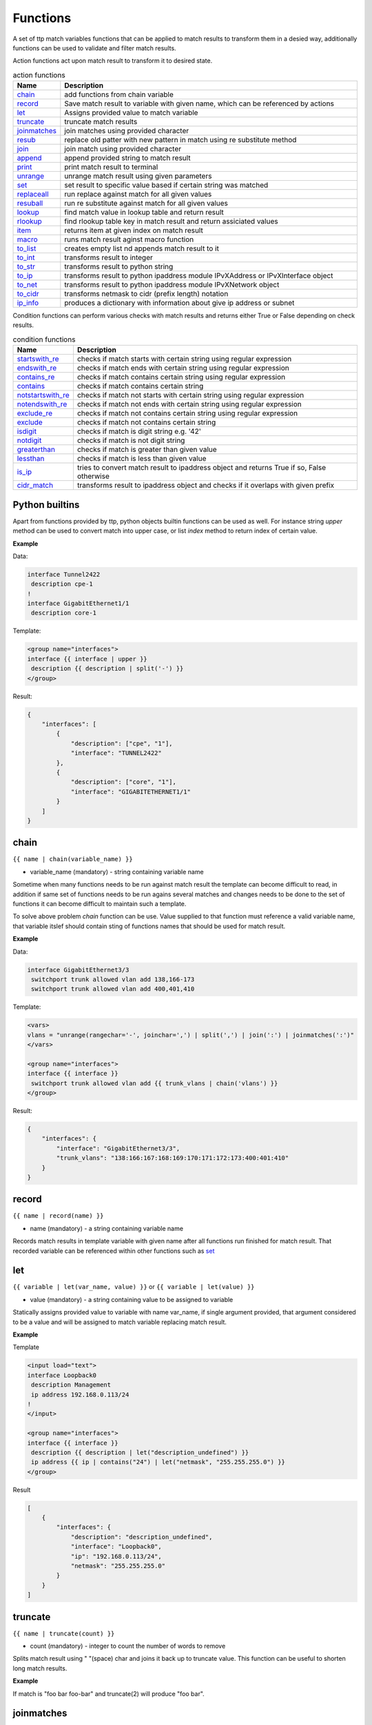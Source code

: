 .. |br| raw:: html

   <br />

Functions
===============

A set of ttp match variables functions that can be applied to match results to transform them in a desied way, additionally functions can be used to validate and filter match results. 

Action functions act upon match result to transform it to desired state.
  
.. list-table:: action functions
   :widths: 10 90
   :header-rows: 1

   * - Name
     - Description
   * - `chain`_ 
     - add functions from chain variable 
   * - `record`_ 
     - Save match result to variable with given name, which can be referenced by actions
   * - `let`_ 
     - Assigns provided value to match variable
   * - `truncate`_ 
     - truncate match results
   * - `joinmatches`_ 
     - join matches using provided character
   * - `resub`_ 
     - replace old patter with new pattern in match using re substitute method
   * - `join`_ 
     - join match using provided character
   * - `append`_ 
     - append provided string to match result
   * - `print`_ 
     - print match result to terminal
   * - `unrange`_ 
     - unrange match result using given parameters
   * - `set`_ 
     - set result to specific value based if certain string was matched
   * - `replaceall`_ 
     - run replace against match for all given values
   * - `resuball`_ 
     - run re substitute against match for all given values
   * - `lookup`_ 
     - find match value in lookup table and return result
   * - `rlookup`_ 
     - find rlookup table key in match result and return assiciated values
   * - `item`_ 
     - returns item at given index on match result
   * - `macro`_ 
     - runs match result aginst macro function
   * - `to_list`_ 
     - creates empty list nd appends match result to it
   * - `to_int`_ 
     - transforms result to integer
   * - `to_str`_ 
     - transforms result to python string
   * - `to_ip`_ 
     - transforms result to python ipaddress module IPvXAddress or IPvXInterface object
   * - `to_net`_ 
     - transforms result to python ipaddress module IPvXNetwork object
   * - `to_cidr`_ 
     - transforms netmask to cidr (prefix length) notation
   * - `ip_info`_ 
     - produces a dictionary with information about give ip address or subnet
 
Condition functions can perform various checks with match results and returns either True or False depending on check results.

.. list-table:: condition functions
   :widths: 10 90
   :header-rows: 1
   
   * - Name
     - Description  
   * - `startswith_re`_ 
     - checks if match starts with certain string using regular expression
   * - `endswith_re`_ 
     - checks if match ends with certain string using regular expression
   * - `contains_re`_ 
     - checks if match contains certain string using regular expression
   * - `contains`_ 
     - checks if match contains certain string
   * - `notstartswith_re`_ 
     - checks if match not starts with certain string using regular expression
   * - `notendswith_re`_ 
     - checks if match not ends with certain string using regular expression
   * - `exclude_re`_ 
     - checks if match not contains certain string using regular expression
   * - `exclude`_ 
     - checks if match not contains certain string
   * - `isdigit`_ 
     - checks if match is digit string e.g. '42'
   * - `notdigit`_ 
     - checks if match is not digit string
   * - `greaterthan`_ 
     - checks if match is greater than given value
   * - `lessthan`_ 
     - checks if match is less than given value
   * - `is_ip`_ 
     - tries to convert match result to ipaddress object and returns True if so, False otherwise
   * - `cidr_match`_ 
     - transforms result to ipaddress object and checks if it overlaps with given prefix
     
Python builtins
------------------------------------------------------------------------------
Apart from functions provided by ttp, python objects builtin functions can be used as well. For instance string *upper* method can be used to convert match into upper case, or list *index* method to return index of certain value.

**Example**

Data:

.. code-block::

 interface Tunnel2422
  description cpe-1
 !
 interface GigabitEthernet1/1
  description core-1
 
Template:

.. code-block:: html

 <group name="interfaces">
 interface {{ interface | upper }}
  description {{ description | split('-') }}
 </group>

Result:

.. code-block::

 {
     "interfaces": [
         {
             "description": ["cpe", "1"],
             "interface": "TUNNEL2422"
         },
         {
             "description": ["core", "1"],
             "interface": "GIGABITETHERNET1/1"
         }
     ]
 }

chain
------------------------------------------------------------------------------
``{{ name | chain(variable_name) }}``

* variable_name (mandatory) - string containing variable name

Sometime when many functions needs to be run against match result the template can become difficult to read, in addition if same set of functions needs to be run agains several matches and changes needs to be done to the set of functions it can become difficult to maintain such a template. 

To solve above problem *chain* function can be use. Value supplied to that function must reference a valid variable name, that variable itslef should contain sting of functions names that should be used for match result.

**Example**

Data:

.. code-block::

 interface GigabitEthernet3/3
  switchport trunk allowed vlan add 138,166-173 
  switchport trunk allowed vlan add 400,401,410
 
Template:

.. code-block:: html

 <vars>
 vlans = "unrange(rangechar='-', joinchar=',') | split(',') | join(':') | joinmatches(':')"
 </vars>
 
 <group name="interfaces">
 interface {{ interface }}
  switchport trunk allowed vlan add {{ trunk_vlans | chain('vlans') }}
 </group>

Result:

.. code-block::

 {
     "interfaces": {
         "interface": "GigabitEthernet3/3",
         "trunk_vlans": "138:166:167:168:169:170:171:172:173:400:401:410"
     }
 }
    
record
------------------------------------------------------------------------------
``{{ name | record(name) }}``

* name (mandatory) - a string containing variable name

Records match results in template variable with given name after all functions run finished for match result. That recorded variable can be referenced within other functions such as `set`_ 

let
------------------------------------------------------------------------------
``{{ variable | let(var_name, value) }}`` or ``{{ variable | let(value) }}``

* value (mandatory) - a string containing value to be assigned to variable

Statically assigns provided value to variable with name var_name, if single argument provided, that argument considered to be a value and will be assigned to match variable replacing match result.

**Example**

Template

.. code-block:: html

    <input load="text">
    interface Loopback0
     description Management
     ip address 192.168.0.113/24
    !
    </input>
    
    <group name="interfaces">
    interface {{ interface }}
     description {{ description | let("description_undefined") }}
     ip address {{ ip | contains("24") | let("netmask", "255.255.255.0") }}
    </group>

Result

.. code-block::

    [
        {
            "interfaces": {
                "description": "description_undefined",
                "interface": "Loopback0",
                "ip": "192.168.0.113/24",
                "netmask": "255.255.255.0"
            }
        }
    ]

.. code-block::

truncate
--------
``{{ name | truncate(count) }}``

* count (mandatory) - integer to count the number of words to remove

Splits match result using " "(space) char and joins it back up to truncate value. This function can be useful to shorten long match results.

**Example**

If match is "foo bar foo-bar" and truncate(2) will produce "foo bar". 
  
joinmatches
------------------------------------------------------------------------------
``{{ name | joinmatches(char) }}``

* char (optional) - character to use to join matches, default is new line '\\n'

Join results from different matches into a single result string using provider charcter or string. 

**Example**

Data:
::
    interface GigabitEthernet3/3
     switchport trunk allowed vlan add 138,166,173 
     switchport trunk allowed vlan add 400,401,410
 
Template:
::
    interface {{ interface }}
     switchport trunk allowed vlan add {{ trunk_vlans | joinmatches(',') }}

Result:
::
    {
        "interface": "GigabitEthernet3/3"  
        "trunkVlans": "138,166,173,400,401,410"
    }
    
resub
------------------------------------------------------------------------------
``{{ name | resub(old, new, count) }}``

* old (mandatory) - pattern to be replaced
* new (mandatory) - pattern to be replaced with
* count(optional) - digit, default is 1, indicates count of replacements to do

Performs re.sub(old, new, match, count) on match result and returns produced value

**Example**

Data:
::
    interface GigabitEthernet3/3
 
Template is:
::
    interface {{ interface | resub(old = '^GigabitEthernet'), new = 'Ge'}}

Result:
::
    {
        "interface": "Ge3/3"  
    }
    
join
------------------------------------------------------------------------------
``{{ name | match(char) }}``

* char (mandatory) - character to use to join match

Run joins against match result using provided character and return string


**Example**-1:

Match is a string here and running join against it will inser '.' in between each charscter 

Data:
::
    description someimportantdescription
 
Template is:
::
    description {{ description | join('.') }}

Result:
::
    {
        "description": "s.o.m.e.i.m.p.o.r.t.a.n.t.d.e.s.c.r.i.p.t.i.o.n"  
    }
    
**Example**-2:

After running split function match result transformed into list object, running join against list will produce string with values separated by ":" character

Data:
::
    interface GigabitEthernet3/3 
     switchport trunk allowed vlan add 138,166,173,400,401,410
 
Template:
::
    interface {{ interface }}  
     switchport trunk allowed vlan add {{ trunk_vlans | split(',') | join(':') }}

Result:
::
    {
        "interface": "GigabitEthernet3/3"  
        "trunkVlans": "138:166:173:400:401:410"
    }
    
append
------------------------------------------------------------------------------
``{{ name | append(string) }}``

* string (mandatory) - string append to match rsult

Appends string to match result and returns produced value

**Example**

Data:
::
    interface Ge3/3
 
Template is:
::
    interface {{ interface | append(' - non production') }}

Result:
::
    {
        "interface": "Ge3/3 - non production"  
    }
    
print
------------------------------------------------------------------------------
``{{ name | print }}``

Will print match result to terminal as is at the given position in chaing, can be used for debuggin purposes

**Example**

Data:
::
    interface GigabitEthernet3/3
     switchport trunk allowed vlan add 138,166,173  
 
Template:
::
    interface {{ interface }}
     switchport trunk allowed vlan add {{ trunk_vlans | split(',') | print | join(':') print }}

Output printer to terminal
::
    ['138', '166', '173'] 
    138:166:173
    
unrange
------------------------------------------------------------------------------
``{{ name | unrange('rangechar', 'joinchar') }}``

* rangechar (mandatory) - character to indicate range
* joinchar (mandatory) - character used to join range after it is unranged

If match result has integer range in it, this function can be used to extend that range to specific values, For instance if range is 100-105, after passing that result through this function result '101,102,103,104,105' will be produced. That is useful to extend trunk vlan ranges configured on interface.

**Example**

Data:
::
    interface GigabitEthernet3/3
     switchport trunk allowed vlan add 138,166,170-173
 
Template:
::
    interface {{ interface }}
     switchport trunk allowed vlan add {{ trunk_vlans | unrange(rangechar='-', joinchar=',') }}

Result:
::
    {
        "interface": "GigabitEthernet3/3"  
        "trunkVlans": "138,166,170,171,172,173"
    }
    
set
------------------------------------------------------------------------------
``{{ name | set('var_set_value') }}``

* var_set_value (mandatory) - string to set as a value for variable, can be a name of template variable.

Not all configuration statements have variables or values associated with them, but can serve as an indicator if particular feature disabled or enabled, to match such a cases *set* function can be used. This function allows to assign "var_set_value" to match variable, "var_set_value" considered to be a reference to template variable name, if no template variable with "var_set_value" found, "var_set_value" itself will be assigned to match variable.

It is also possible to use *set* function to introduce arbitrary key-value pairs in match result if set function used without any text in front of it.

**Example-1**

Conditional set function - set only will be invoked in case if preceding line matched. In below example " switchport trunk encapsulation dot1q" line will be searched for, if found then "encap" variable will have "dot1q" value set.

Data
::
    interface GigabitEthernet3/4
     switchport mode access 
     switchport trunk encapsulation dot1q
     switchport mode trunk
     switchport nonegotiate
     shutdown
    !
    interface GigabitEthernet3/7
     switchport mode access 
     switchport mode trunk
     switchport nonegotiate
    !
 
Template
::
    <vars>
    mys_set_var = "my_set_value"
    </vars>
    
    <group name="interfacesset">
    interface {{ interface }}
     switchport mode access {{ mode_access | set("True") }}
     switchport trunk encapsulation dot1q {{ encap | set("dot1q") }}
     switchport mode trunk {{ mode | set("Trunk") }} {{ vlans | set("all_vlans") }}
     shutdown {{ disabled | set("True") }} {{ test_var | set("mys_set_var") }}
    !{{ _end_ }}
    </group>

Result
::
    {
        "interfacesset": [
            {
                "disabled": "True",
                "encap": "dot1q",
                "interface": "GigabitEthernet3/4",
                "mode": "Trunk",
                "mode_access": "True",
                "test_var": "my_set_value",
                "vlans": "all_vlans"
            },
            {
                "interface": "GigabitEthernet3/7",
                "mode": "Trunk",
                "mode_access": "True",
                "vlans": "all_vlans"
            }
        ]
    }
    
.. note:: Multiple set statements are supported within the line, however, no other variables can be specified except with *set*, as match performed based on the string preceeding variables with *set* function, for instance below will not work: ``switchport mode {{ mode }} {{ switchport_mode | set('Trunk') }} {{ trunk_vlans | set('all') }}``

**Example-2**

Unconditional set - in this example "interface_role" will be statically set to "Uplink", but value for "provider" variable will be taken from template variable "my_var" and set to "L2VC".

Data:
::
    interface Vlan777
      description Management
      ip address 192.168.0.1/24
      vrf MGMT
    !

Template:
::
    <vars>
    my_var = "L2VC"
    </vars>

    <group>
    interface {{ interface }}
      description {{ description }}
      ip address {{ ip }}/{{ mask }}
      vrf {{ vrf }}
      {{ interface_role | set("Uplink") }}
      {{ provider | set("my_var") }}
    !{{_end_}}
    </group>

Result:
::
    [
        {
            "description": "Management",
            "interface": "Vlan777",
            "interface_role": "Uplink",
            "ip": "192.168.0.1",
            "mask": "24",
            "provider": "L2VC",
            "vrf": "MGMT"
        }
    ]
	
replaceall
------------------------------------------------------------------------------
``{{ name | replaceall('value1', 'value2', ..., 'valueN') }}``

* value (mandatory) - string to replace in match

Run string replace method on match with *new* and *old* values derived using below rules.

**Case 1** If only one value given *new* set to '' empty value, if several values specified *new* set to first value

**Example-1.1** With *new* set to '' empty value

Data
::
    interface GigabitEthernet3/3 
    interface GigEthernet5/7 
    interface GeEthernet1/5
 
Template
::
    interface {{ interface | replaceall('Ethernet') }}

Result
::
    {'interface': 'Gigabit3/3'} 
    {'interface': 'Gig5/7'} 
    {'interface': 'Ge1/5'}
    
**Example-1.2** With *new* set to 'Ge'

Data
::
    interface GigabitEthernet3/3 
    interface GigEth5/7 
    interface Ethernet1/5
 
Template
::
    interface {{ interface | replaceall('Ge', 'GigabitEthernet', 'GigEth', 'Ethernet') }}

Result
::
    {'interface': 'Ge3/3'} 
    {'interface': 'Ge5/7'} 
    {'interface': 'Ge1/5'}
    
**Case 2** If value found in variables that variable used, if variable value is  a list, function will iterate over list and for each item run replace where *new* set either to "" empty or to first value and *old* equal to each list item

**Example-2.1** With *new* set to 'GE' value

Data
::
    interface GigabitEthernet3/3 
    interface GigEthernet5/7 
    interface GeEthernet1/5
 
Template
::
    <vars load="python">
    intf_replace = ['GigabitEthernet', 'GigEthernet', 'GeEthernet']
    </vars>
    
    <group name="ifs">
    interface {{ interface | replaceall('GE', 'intf_replace') }}
    <group>   
    
Result
::
    {
        "ifs": [
            {
                "interface": "GE3/3"
            },
            {
                "interface": "GE5/7"
            },
            {
                "interface": "GE1/5"
            }
        ]
    }
    
**Example-2.2** With *new* set to '' empty value

Data
::
    interface GigabitEthernet3/3 
    interface GigEthernet5/7 
    interface GeEthernet1/5
 
Template
::
    <vars load="python">
    intf_replace = ['GigabitEthernet', 'GigEthernet', 'GeEthernet']
    </vars>
    
    <group name="ifs">
    interface {{ interface | replaceall('intf_replace') }}
    <group>   
    
Result
::
    {
        "ifs": [
            {
                "interface": "3/3"
            },
            {
                "interface": "5/7"
            },
            {
                "interface": "1/5"
            }
        ]
    }
    
**Case 3** If value found in variables that variable used, if variable value is  a dictionary, function will iterate over dictioanry items and set *new* to item key and *old* to item value. 
* If item value is a list, function will iterate over list and run replace using each entrie as *old* value
* If item value is a string, function will use that strin as *old* value

**Example-3.1** With dictionary values as lists

Data
::
    interface GigabitEthernet3/3 
    interface GigEthernet5/7 
    interface GeEthernet1/5
    interface Loopback1/5
    interface TenGigabitEth3/3 
    interface TeGe5/7 
    interface 10GE1/5
 
Template
::
    <vars load="python">
    intf_replace = {
                    'Ge': ['GigabitEthernet', 'GigEthernet', 'GeEthernet'],
                    'Lo': ['Loopback'],
                    'Te': ['TenGigabitEth', 'TeGe', '10GE']
                    }
    </vars>
    
    <group name="ifs">
    interface {{ interface | replaceall('intf_replace') }}
    <group>   
    
Result
::
    {
        "ifs": [
            {
                "interface": "Ge3/3"
            },
            {
                "interface": "Ge5/7"
            },
            {
                "interface": "Ge1/5"
            },
            {
                "interface": "Lo1/5"
            },
            {
                "interface": "Te3/3"
            },
            {
                "interface": "Te5/7"
            }
        ]
    }
    
resuball
------------------------------------------------------------------------------
``{{ name | resuball('value1', 'value2', ..., 'valueN') }}``

* value(mandatory) - string to replace in match

Same as `replaceall`_ but instead of string replace this function runs python re substitute method, allowing the use of regular expression to match *old* values.

**Example**

If *new* set to "Ge" and *old* set to "GigabitEthernet", running string replace against "TenGigabitEthernet" match will produce "Ten" as undesirable result, to overcome that problem regular expressions can be used. For instance, regex "^GigabitEthernet" will only match "GigabitEthernet3/3" as "^" symbol indicates beginning of the string and will not match "GigabitEthernet" in "TenGigabitEthernet".

Data
::
 interface GigabitEthernet3/3 
 interface TenGigabitEthernet3/3 
 
Template
::
 <vars load="python">
 intf_replace = {
                 'Ge': ['^GigabitEthernet'],
                 'Te': ['^TenGigabitEthernet']
                 }
 </vars>
 
 <group name="ifs">
 interface {{ interface | replaceall('intf_replace') }}
 <group>   
 
Result
::
 {
     "ifs": [
         {
             "interface": "Ge3/3"
         },
         {
             "interface": "Ge5/7"
         },
         {
             "interface": "Ge1/5"
         },
         {
             "interface": "Lo1/5"
         },
         {
             "interface": "Te3/3"
         },
         {
             "interface": "Te5/7"
         }
     ]
 }
 
lookup
------------------------------------------------------------------------------
``{{ name | lookup('name', 'add_field') }}``

* name(mandatory) - lookup name and dot-separated path to data within which to perform lookup
* add_field(optional) - default is False, can be set to string that will indicate name of the new field

Lookup function takes match value and perform lookup on that value in lookup table. Lookup table is a dictionary data where keys checked if they are equal to math result.

If lookup was unsuccesful no changes introduces to match result, if it was successful we have two option on what to do with looked up values:
* if add_field is False - match Result replaced with found values
* if add_field is not False - string passed as add_field value used as a name for additional field that will be added to group match results

**Example-1** *add_field* set to False

In this example, as 65101 will be looked up in the lookup table and replaced with found values

Data
::
 router bgp 65100
   neighbor 10.145.1.9
     remote-as 65101
   !
   neighbor 192.168.101.1
     remote-as 65102
 
Template
::
 <lookup name="ASNs" load="csv">
 ASN,as_name,as_description
 65100,Customer_1,Private ASN for CN451275
 65101,CPEs,Private ASN for FTTB CPEs
 </lookup>
 
 <group name="bgp_config">
 router bgp {{ bgp_as }}
  <group name="peers">
   neighbor {{ peer }}
     remote-as {{ remote_as | lookup('ASNs') }}
  </group>
 </group> 
 
Result
::
 {
     "bgp_config": {
         "bgp_as": "65100",
         "peers": [
             {
                 "peer": "10.145.1.9",
                 "remote_as": {
                     "as_description": "Private ASN for FTTB CPEs",
                     "as_name": "CPEs"
                 }
             },
             {
                 "peer": "192.168.101.1",
                 "remote_as": "65102"
             }
         ]
     }
 }

**Example-2** With additional field

Data
::
 router bgp 65100
   neighbor 10.145.1.9
     remote-as 65101
   !
   neighbor 192.168.101.1
     remote-as 65102
 
Template
::
 <lookup name="ASNs" load="csv">
 ASN,as_name,as_description
 65100,Customer_1,Private ASN for CN451275
 65101,CPEs,Private ASN for FTTB CPEs
 </lookup>
 
 <group name="bgp_config">
 router bgp {{ bgp_as }}
  <group name="peers">
   neighbor {{ peer }}
     remote-as {{ remote_as | lookup('ASNs', add_field='asn_details') }}
  </group>
 </group> 
 
Result
::
 {
     "bgp_config": {
         "bgp_as": "65100",
         "peers": [
             {
                 "asn_details": {
                     "as_description": "Private ASN for FTTB CPEs",
                     "as_name": "CPEs"
                 },
                 "peer": "10.145.1.9",
                 "remote_as": "65101"
             },
             {
                 "peer": "192.168.101.1",
                 "remote_as": "65102"
             }
         ]
     }
 }
 
rlookup
------------------------------------------------------------------------------
``{{ name | rlookup('name', 'add_field') }}``

* name(mandatory) - rlookup table name and dot-separated path to data within which to perform search
* add_field(optional) - default is False, can be set to string that will indicate name of the new field

This function searches rlookup table keys in match value. rlookup table is a dictionary data where keys checked if they are equal to math result.

If lookup was unsuccesful no changes introduces to match result, if it was successful we have two options:
* if add_field is False - match Result replaced with found values
* if add_field is not False - string passed as add_field used as a name for additional field to be added to group results, value for that new field is a data from lookup table

**Example**

In this example, bgp neighbours descriptions set to hostnames of peering devices, usually hostnames tend to follow some naming convention to indicate physical location of device or its network role, in below examplenaming convention is *<state>-<city>-<role><num>* 

Data
::
 router bgp 65100
   neighbor 10.145.1.9
     description vic-mel-core1
   !
   neighbor 192.168.101.1
     description qld-bri-core1
 
Template
::
 <lookup name="locations" load="ini">
 [cities]
 -mel- : 7 Name St, Suburb A, Melbourne, Postal Code
 -bri- : 8 Name St, Suburb B, Brisbane, Postal Code
 </lookup>
 
 <group name="bgp_config">
 router bgp {{ bgp_as }}
  <group name="peers">
   neighbor {{ peer }}
     description {{ remote_as | rlookup('locations.cities', add_field='location') }}
  </group>
 </group> 
 
Result
::
 {
     "bgp_config": {
         "bgp_as": "65100",
         "peers": [
             {
                 "description": "vic-mel-core1",
                 "location": "7 Name St, Suburb A, Melbourne, Postal Code",
                 "peer": "10.145.1.9"
             },
             {
                 "description": "qld-bri-core1",
                 "location": "8 Name St, Suburb B, Brisbane, Postal Code",
                 "peer": "192.168.101.1"
             }
         ]
     }
 }
 
startswith_re
------------------------------------------------------------------------------
``{{ name | startswith_re('pattern') }}``

* pattern(mandatory) - string pattern to check

Python re search used to evaluate if match value starts with given string pattern, returns True if so and False otherwise

endswith_re
------------------------------------------------------------------------------
``{{ name | endswith_re('pattern') }}``

* pattern(mandatory) - string pattern to check

Python re search used to evaluate if match value ends with given string pattern, returns True if so and False otherwise

contains_re
------------------------------------------------------------------------------
``{{ name | contains_re('pattern') }}``

* pattern(mandatory) - string pattern to check

Python re search used to evaluate if match value contains given string pattern, returns True if so and False otherwise

contains
------------------------------------------------------------------------------
``{{ name | contains('pattern') }}``

* pattern(mandatory) - string pattern to check

This faunction evaluates if match value contains given string pattern, returns True if so and False otherwise.

**Example**

*contains* can be used to filter group results based on filtering start res, for instance, if we have configuration of networking device and we want to extract information only about *Vlan* interfaces.

Data
::
 interface Vlan123
  description Desks vlan
  ip address 192.168.123.1 255.255.255.0
 !
 interface GigabitEthernet1/1
  description to core-1
 !
 interface Vlan222
  description Phones vlan
  ip address 192.168.222.1 255.255.255.0
 !
 interface Loopback0
  description Routing ID loopback
 
Template
::
 <group name="SVIs">
 interface {{ interface | contains('Vlan') }}
  description {{ description | ORPHRASE}}
  ip address {{ ip }} {{ mask }}
 </group>
 
Result
::
 {
     "SVIs": [
         {
             "description": "Desks vlan",
             "interface": "Vlan123",
             "ip": "192.168.123.1",
             "mask": "255.255.255.0"
         },
         {
             "description": "Phones vlan",
             "interface": "Vlan222",
             "ip": "192.168.222.1",
             "mask": "255.255.255.0"
         }
     ]
 }

If first line in the group contains match variables it is considered start re, if start re condition check result evalueated to *False*, all the matches that belong to this group will be filtered. In example above line "interface {{ interface | contains('Vlan') }}" is a start re, hence if "interface" variable match will not contain "Vlan", group results will be discarded.
 
notstartswith_re
------------------------------------------------------------------------------
``{{ name | notstartswith_re('pattern') }}``

* pattern(mandatory) - string pattern to check

Python re search used to evaluate if match value starts with given string pattern, returns False if so and True otherwise

notendswith_re
------------------------------------------------------------------------------
``{{ name | notendswith_re('pattern') }}``

* pattern(mandatory) - string pattern to check

Python re search used to evaluate if match value ends with given string pattern, returns False if so and True otherwise

exclude_re
------------------------------------------------------------------------------
``{{ name | exclude_re('pattern') }}``

* pattern(mandatory) - string pattern to check

Python re search used to evaluate if match value contains given string pattern, returns False if so and True otherwise

exclude
------------------------------------------------------------------------------
``{{ name | exclude('pattern') }}``

* pattern(mandatory) - string pattern to check

This faunction evaluates if match value contains given string pattern, returns False if so and True otherwise.

equal
------------------------------------------------------------------------------
``{{ name | equal('value') }}``

* value(mandatory) - string pattern to check

This faunction evaluates if match is equal to given value, returns True if so and False otherwise

notequal
------------------------------------------------------------------------------
``{{ name | notequal('value') }}``

* value(mandatory) - string pattern to check

This faunction evaluates if match is equal to given value, returns False if so and True otherwise

isdigit
------------------------------------------------------------------------------
``{{ name | isdigit }}``

This faunction checks if match is a digit, returns True if so and False otherwise

notdigit
------------------------------------------------------------------------------
``{{ name | notdigit }}``

This faunction checks if match is digit, returns False if so and True otherwise

greaterthan
------------------------------------------------------------------------------
``{{ name | greaterthan('value') }}``

* value(mandatory) - integer value to compare with

This faunction checks if match and supplied value are digits and performs comparison operation, if match is bigger than given value returns True and False otherwise

lessthan
------------------------------------------------------------------------------
``{{ name | lessthan('value') }}``

* value(mandatory) - integer value to compare with

This faunction checks if match and supplied value are digits and performs comparison, if match is smaller than provided value returns True and False otherwise

item
------------------------------------------------------------------------------
``{{ name | item(item_index) }}``

* item_index(mandatory) - integer, index of item to return

Return item value at given index of iterable. If match result (iterable) is string, *item* returns letter at given index, if match been transformad to list by 
the moment *item* function runs, returns list item at given index. item_index can be positive or negative digit, same rules as for retrieving list items applies 
e.g. if item_index is -1, last item will be returned.

In addition, ttp preforms index out of range checks, returning last or first item if item_index exceeds length of match result.

macro
------------------------------------------------------------------------------
``{{ name | macro(macro_name) }}``

* macro_name(mandatory) - name of macro function to pass match result through

Macro brings Python language capabilities to match results processing and validation during ttp module execution, as it allows to run custom functions against match results. Macro functions referenced by their name in match variable definitions or as a group *macro* attribute.

.. warning:: macro uses python ``exec`` function to parse code payload without imposing any restrictions, hence it is dangerous to run templates from untrusted sources as they can have macro defined in them that can be used to execute any arbitrary code on the system.

Macro function must accept only one attribute to hold match results, for match variable data supplied to macro function is a match result string.

For match variables, depending on data returned by macro function, ttp will behave differently according to these rules:

* If macro returns True or False - original data unchanged, macro handled as condition functions, invalidating result on False and keeps processing result on True
* If macro returns None - data processing continues, no additional logic associated
* If macro returns single item - that item replaces original data supplied to macro and processed further
* If macro return tuple of two elements - fist element must be string - match result, second - dictionary of additional fields to add to results

.. note:: Macro function contained within ``<macro>`` tag, each function loaded and saved into the dictionary of function name and function object, as a result cross referencing macro functions is not supported.

**Example**

In this example maro functions referenced in match variables.

Template
::
    <input load="text">
    interface Vlan123
     description Desks vlan
     ip address 192.168.123.1 255.255.255.0
    !
    interface GigabitEthernet1/1
     description to core-1
    !
    interface Vlan222
     description Phones vlan
     ip address 192.168.222.1 255.255.255.0
    !
    interface Loopback0
     description Routing ID loopback
    !
    </input>
    
    <macro>
    def check_if_svi(data):
        if "Vlan" in data:
            return data, {"is_svi": True}
        else:
           return data, {"is_svi": False}
            
    def check_if_loop(data):
        if "Loopback" in data:
            return data, {"is_loop": True}
        else:
           return data, {"is_loop": False}
    </macro>
     
    <macro>
    def description_mod(data):
        # To revert words order in descripotion
        words_list = data.split(" ")
        words_list_reversed = list(reversed(words_list))
        words_reversed = " ".join(words_list_reversed) 
        return words_reversed
    </macro>
 
    <group name="interfaces_macro">
    interface {{ interface | macro("check_if_svi") | macro("check_if_loop") }}
     description {{ description | ORPHRASE | macro("description_mod")}}
     ip address {{ ip }} {{ mask }}
    </group>
 
Result
::
    [
        {
            "interfaces_macro": [
                {
                    "description": "vlan Desks",
                    "interface": "Vlan123",
                    "ip": "192.168.123.1",
                    "is_loop": false,
                    "is_svi": true,
                    "mask": "255.255.255.0"
                },
                {
                    "description": "core-1 to",
                    "interface": "GigabitEthernet1/1",
                    "is_loop": false,
                    "is_svi": false
                },
                {
                    "description": "vlan Phones",
                    "interface": "Vlan222",
                    "ip": "192.168.222.1",
                    "is_loop": false,
                    "is_svi": true,
                    "mask": "255.255.255.0"
                },
                {
                    "description": "loopback ID Routing",
                    "interface": "Loopback0",
                    "is_loop": true,
                    "is_svi": false
                }
            ]
        }
    ]
	
to_list
------------------------------------------------------------------------------
``{{ name | to_list }}``

to_list transform match result in python list object in such a way that if match result is a string, empty lit will be created and result will be appended to it, if match result not a string by the time to_list fuction runs, this function does nothing.

**Example**

Template

.. code-block:: html

    <input load="text" name="test1-18">
    interface GigabitEthernet1/1
     description to core-1
     ip address 192.168.123.1 255.255.255.0
    !
    </input> 
    <group name="interfaces_functions_test1_18" 
    input="test1-18"
    output="test1-18"
    >
    interface {{ interface }}
     description {{ description | ORPHRASE | split(" ") | to_list }}
     ip address {{ ip | to_list }} {{ mask }}
    </group>

Result

.. code-block::

    [{
        "interfaces_functions_test1_18": {
            "description": [
                "to",
                "core-1"
            ],
            "interface": "GigabitEthernet1/1",
            "ip": [
                "192.168.123.1"
            ],
            "mask": "255.255.255.0"
        }
    }]

to_str
------------------------------------------------------------------------------
``{{ name | to_str }}``

This function transforms match result to string object runing python ``str(match_result)`` built-in function, that is useful for such a cases when match result been transformed to some other object during processing and it needs to be converted back to string.

to_int
------------------------------------------------------------------------------
``{{ name | to_int }}``

This function will try to transforms match result into integer object runing python ``int(match_result)`` built-in function, if it fails to do so, execution will continue, results will not e invalidated. to_int is useful if you need to convert string representaion of integer in actual integer object to run mathematical operation with it.

to_ip
------------------------------------------------------------------------------
``{{ name | to_ip }}`` or ``{{ name | to_ip("ipv4") }}``

* to_ip(version) - uses python ipaddress module to transform match result in one of ipaddress supported objects, by default will use ipaddress module built-in logic to determine version of IP address, optionally version can be provided using *ipv4* ot *ipv6* arguments to create IPv4Address or IPv6Address ipaddress module objects. In addtion ttp does the check to detect if slash "/" present - e.g. 137.168.1.3/27 - in match result or space " " present in match result - e.g. 137.168.1.3 255.255.255.224, if so it will create IPInterface, IPv4Interface or IPv6Interface object depending on provided arguments.

After match result transformed into ipaddress' IPaddress or IPInterface object, built-in functions and attributes of these objects can be called using match variable functions chains.

.. note:: reference ipaddress module documentation for complete list of functions and attributes

**Example**

It is often that devices use "ip address 137.168.1.3 255.255.255.224" syntaxis to configure interface's IP addresses, let's assume we need to convert it to "137.168.1.3/27" represenation and vice versa.

Template

.. code-block:: html

    <input load="text">
    interface Loopback0
     ip address 1.0.0.3 255.255.255.0
    !
    interface Vlan777
     ip address 192.168.0.1/24
    !
    </input>
    
    <group name="interfaces">
    interface {{ interface }}
     ip address {{ ip | PHRASE | to_ip | with_prefixlen }}
     ip address {{ ip | to_ip | with_netmask }}
    </group>
	
Result

.. code-block::

    [
        {
            "interfaces": [
                {
                    "interface": "Loopback0",
                    "ip": "1.0.0.3/24"
                },
                {
                    "interface": "Vlan777",
                    "ip": "192.168.0.1/255.255.255.0"
                }
            ]
        }
    ]

with_prefixlen and with_netmask are python ipaddress module IPv4Interface object's built-in functions. 

to_net
------------------------------------------------------------------------------
``{{ name | to_net }}``

This function leverages python built-in ipaddress module to transfor match result into IPNetwork object provided that match is a valid ipv4 or ipv6 network strings e.g. 192.168.0.0/24
 or fe80:ab23::/64.
 
**Example**

Let's assume we need to get results for private routes only from below data, to_net can be used to transform match result into network object together with IPNetwork built-in function is_private to filter results.

Template
.. code-block:: html

    <input load="text">
    RP/0/0/CPU0:XR4#show route
    i L2 10.0.0.2/32 [115/20] via 10.0.0.2, 00:41:40, tunnel-te100
    i L2 172.16.0.3/32 [115/10] via 10.1.34.3, 00:45:11, GigabitEthernet0/0/0/0.34
    i L2 1.1.23.0/24 [115/20] via 10.1.34.3, 00:45:11, GigabitEthernet0/0/0/0.34
    </input>
    
    <group name="routes">
    {{ code }} {{ subcode }} {{ net | to_net | is_private | to_str }} [{{ ad }}/{{ metric }}] via {{ nh_ip }}, {{ age }}, {{ nh_interface }}
    </group>
	
Result

.. code-block::

    [
        {
            "routes": [
                {
                    "ad": "115",
                    "age": "00:41:40",
                    "code": "i",
                    "metric": "20",
                    "net": "10.0.0.2/32",
                    "nh_interface": "tunnel-te100",
                    "nh_ip": "10.0.0.2",
                    "subcode": "L2"
                },
                {
                    "ad": "115",
                    "age": "00:45:11",
                    "code": "i",
                    "metric": "10",
                    "net": "172.16.0.3/32",
                    "nh_interface": "GigabitEthernet0/0/0/0.34",
                    "nh_ip": "10.1.34.3",
                    "subcode": "L2"
                }
            ]
        }
    ]

is_private check invalidated public 1.1.23.0/24 subnet and only private networks were included in results.

to_cidr
------------------------------------------------------------------------------
``{{ name | to_cidr }}``

Function to convert subnet mask in prefix lenght representation, for instance if match result is "255.255.255.0", to_cidr function will return "24"

ip_info
------------------------------------------------------------------------------
``{{ name | ip_info }}``

Python ipaddress module helps to convert plain text string into IP addresses objects, as part of that process ipaddress module calculates a lot of additional information, ip_info function retrieves that information from that object and returns it in dictionary format.

**Example**

Below loopback0 IP address will be converted to IPv4Address object and ip_info will return information about that IP only, for other interfaces ttp will be able to create IPInterface objects, that apart from IP details contains infromtation about network.

Template

.. code-block:: html

    <input load="text">
    interface Loopback0
     ip address 1.0.0.3 255.255.255.0
    !
    interface Vlan777
     ip address 192.168.0.1/24
    !
    interface Vlan777
     ip address fe80::fd37/124
    !
    </input>
    
    <group name="interfaces">
    interface {{ interface }}
     ip address {{ ip | to_ip | ip_info }} {{ mask }}
     ip address {{ ip | to_ip | ip_info }}
    </group>
	
Result

.. code-block::

    [
        {
            "interfaces": [
                {
                    "interface": "Loopback0",
                    "ip": {
                        "compressed": "1.0.0.3",
                        "exploded": "1.0.0.3",
                        "ip": "1.0.0.3",
                        "is_link_local": false,
                        "is_loopback": false,
                        "is_multicast": false,
                        "is_private": false,
                        "is_reserved": false,
                        "is_unspecified": false,
                        "max_prefixlen": 32,
                        "version": 4
                    },
                    "mask": "255.255.255.0"
                },
                {
                    "interface": "Vlan777",
                    "ip": {
                        "broadcast_address": "192.168.0.255",
                        "compressed": "192.168.0.1/24",
                        "exploded": "192.168.0.1/24",
                        "hostmask": "0.0.0.255",
                        "hosts": 254,
                        "ip": "192.168.0.1",
                        "is_link_local": false,
                        "is_loopback": false,
                        "is_multicast": false,
                        "is_private": true,
                        "is_reserved": false,
                        "is_unspecified": false,
                        "max_prefixlen": 32,
                        "netmask": "255.255.255.0",
                        "network": "192.168.0.0/24",
                        "network_address": "192.168.0.0",
                        "num_addresses": 256,
                        "prefixlen": 24,
                        "version": 4,
                        "with_hostmask": "192.168.0.1/0.0.0.255",
                        "with_netmask": "192.168.0.1/255.255.255.0",
                        "with_prefixlen": "192.168.0.1/24"
                    }
                },
                {
                    "interface": "Vlan777",
                    "ip": {
                        "broadcast_address": "fe80::fd3f",
                        "compressed": "fe80::fd37/124",
                        "exploded": "fe80:0000:0000:0000:0000:0000:0000:fd37/124",
                        "hostmask": "::f",
                        "hosts": 14,
                        "ip": "fe80::fd37",
                        "is_link_local": true,
                        "is_loopback": false,
                        "is_multicast": false,
                        "is_private": true,
                        "is_reserved": false,
                        "is_unspecified": false,
                        "max_prefixlen": 128,
                        "netmask": "ffff:ffff:ffff:ffff:ffff:ffff:ffff:fff0",
                        "network": "fe80::fd30/124",
                        "network_address": "fe80::fd30",
                        "num_addresses": 16,
                        "prefixlen": 124,
                        "version": 6,
                        "with_hostmask": "fe80::fd37/::f",
                        "with_netmask": "fe80::fd37/ffff:ffff:ffff:ffff:ffff:ffff:ffff:fff0",
                        "with_prefixlen": "fe80::fd37/124"
                    }
                }
            ]
        }
    ]

is_ip
------------------------------------------------------------------------------
``{{ name | is_ip }}``

is_ip function tries to convert provided match result in Python ipaddress module IPAddress or IPInterface object, if that happens without any exceptions (errors), is_ip returns True and False otherwise.

**Example**

Template

.. code-block:: html

    <input load="text">
    interface Loopback0
     ip address 192.168.0.113/24
    !
    interface Loopback1
     ip address 192.168.1.341/24
    !
    </input>
    
    <group name="interfaces">
    interface {{ interface }}
     ip address {{ ip | is_ip }}
    </group>

Result

.. code-block::

    [
        {
            "interfaces": [
                {
                    "interface": "Loopback0",
                    "ip": "192.168.0.113/24"
                },
                {
                    "interface": "Loopback1"
                }
            ]
        }
    ]
	
192.168.1.341/24 match result was invalidated as it is a not valid IP addrress.

cidr_match
------------------------------------------------------------------------------
``{{ name | cidr_match(prefix) }}``

This function allows to convert provided prefix in ipaddress IPNetwork object and convert match_result into IPInterface object, after that, cidr_match will run *overlaps* check to see if provided prefix and match result ip address overlapping. 

**Example**

In example below IP of Loopback1 interface is not overlapping with 192.168.0.0/16 range, hence it will be invalidated.

Template

.. code-block:: html

    <input load="text">
    interface Loopback0
     ip address 192.168.0.113/24
    !
    interface Loopback1
     ip address 10.0.1.251/24
    !
    </input>
    
    <group name="interfaces">
    interface {{ interface }}
     ip address {{ ip | cidr_match("192.168.0.0/16") }}
    </group>

Result

.. code-block::

    [{
        "interfaces": [
            {
                "interface": "Loopback0",
                "ip": "192.168.0.113/24"
            },
            {
                "interface": "Loopback1"
            }
        ]
    }]
